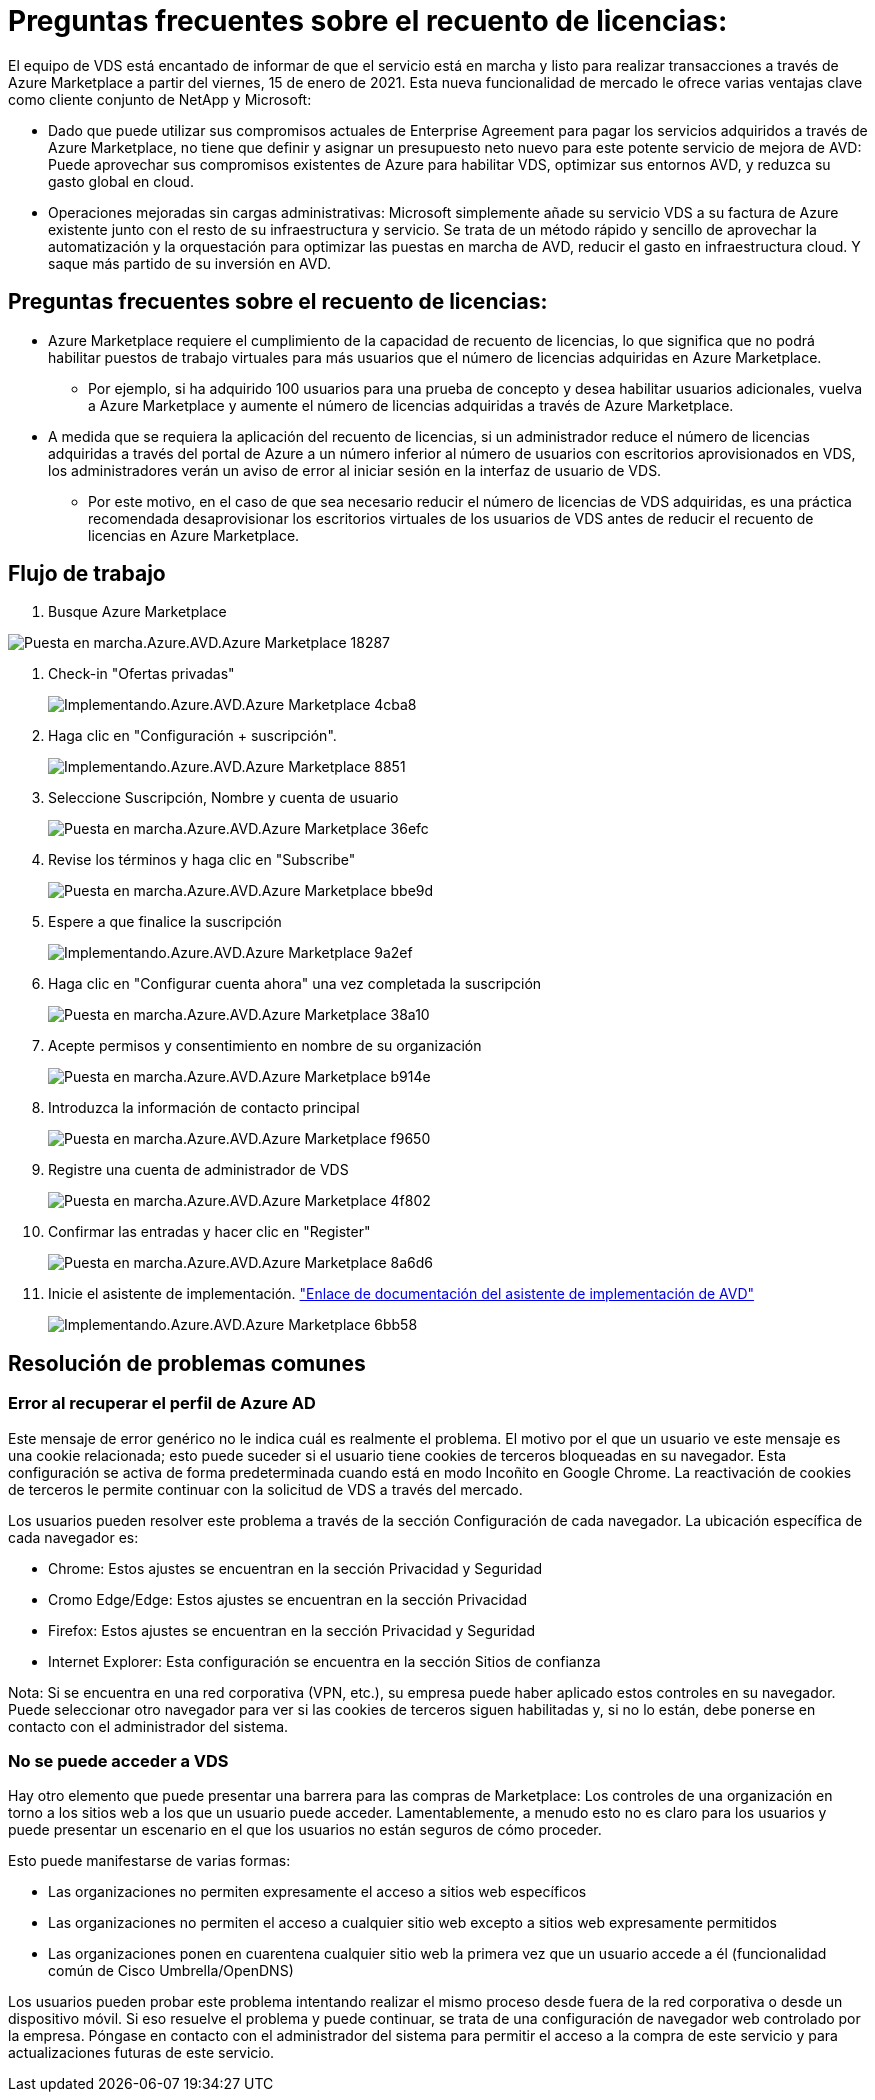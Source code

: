 = Preguntas frecuentes sobre el recuento de licencias:
:allow-uri-read: 


El equipo de VDS está encantado de informar de que el servicio está en marcha y listo para realizar transacciones a través de Azure Marketplace a partir del viernes, 15 de enero de 2021. Esta nueva funcionalidad de mercado le ofrece varias ventajas clave como cliente conjunto de NetApp y Microsoft:

* Dado que puede utilizar sus compromisos actuales de Enterprise Agreement para pagar los servicios adquiridos a través de Azure Marketplace, no tiene que definir y asignar un presupuesto neto nuevo para este potente servicio de mejora de AVD: Puede aprovechar sus compromisos existentes de Azure para habilitar VDS, optimizar sus entornos AVD, y reduzca su gasto global en cloud.
* Operaciones mejoradas sin cargas administrativas: Microsoft simplemente añade su servicio VDS a su factura de Azure existente junto con el resto de su infraestructura y servicio. Se trata de un método rápido y sencillo de aprovechar la automatización y la orquestación para optimizar las puestas en marcha de AVD, reducir el gasto en infraestructura cloud. Y saque más partido de su inversión en AVD.




== Preguntas frecuentes sobre el recuento de licencias:

* Azure Marketplace requiere el cumplimiento de la capacidad de recuento de licencias, lo que significa que no podrá habilitar puestos de trabajo virtuales para más usuarios que el número de licencias adquiridas en Azure Marketplace.
+
** Por ejemplo, si ha adquirido 100 usuarios para una prueba de concepto y desea habilitar usuarios adicionales, vuelva a Azure Marketplace y aumente el número de licencias adquiridas a través de Azure Marketplace.


* A medida que se requiera la aplicación del recuento de licencias, si un administrador reduce el número de licencias adquiridas a través del portal de Azure a un número inferior al número de usuarios con escritorios aprovisionados en VDS, los administradores verán un aviso de error al iniciar sesión en la interfaz de usuario de VDS.
+
** Por este motivo, en el caso de que sea necesario reducir el número de licencias de VDS adquiridas, es una práctica recomendada desaprovisionar los escritorios virtuales de los usuarios de VDS antes de reducir el recuento de licencias en Azure Marketplace.






== Flujo de trabajo

. Busque Azure Marketplace


image::Deploying.Azure.AVD.Azure_Marketplace-18287.png[Puesta en marcha.Azure.AVD.Azure Marketplace 18287]

. Check-in "Ofertas privadas"
+
image::Deploying.Azure.AVD.Azure_Marketplace-4cba8.png[Implementando.Azure.AVD.Azure Marketplace 4cba8]

. Haga clic en "Configuración + suscripción".
+
image::Deploying.Azure.AVD.Azure_Marketplace-885e1.png[Implementando.Azure.AVD.Azure Marketplace 8851]

. Seleccione Suscripción, Nombre y cuenta de usuario
+
image::Deploying.Azure.AVD.Azure_Marketplace-36efc.png[Puesta en marcha.Azure.AVD.Azure Marketplace 36efc]

. Revise los términos y haga clic en "Subscribe"
+
image::Deploying.Azure.AVD.Azure_Marketplace-bbe9d.png[Puesta en marcha.Azure.AVD.Azure Marketplace bbe9d]

. Espere a que finalice la suscripción
+
image::Deploying.Azure.AVD.Azure_Marketplace-9a2ef.png[Implementando.Azure.AVD.Azure Marketplace 9a2ef]

. Haga clic en "Configurar cuenta ahora" una vez completada la suscripción
+
image::Deploying.Azure.AVD.Azure_Marketplace-38a10.png[Puesta en marcha.Azure.AVD.Azure Marketplace 38a10]

. Acepte permisos y consentimiento en nombre de su organización
+
image::Deploying.Azure.AVD.Azure_Marketplace-b914e.png[Puesta en marcha.Azure.AVD.Azure Marketplace b914e]

. Introduzca la información de contacto principal
+
image::Deploying.Azure.AVD.Azure_Marketplace-f9650.png[Puesta en marcha.Azure.AVD.Azure Marketplace f9650]

. Registre una cuenta de administrador de VDS
+
image::Deploying.Azure.AVD.Azure_Marketplace-4f802.png[Puesta en marcha.Azure.AVD.Azure Marketplace 4f802]

. Confirmar las entradas y hacer clic en "Register"
+
image::Deploying.Azure.AVD.Azure_Marketplace-8a6d6.png[Puesta en marcha.Azure.AVD.Azure Marketplace 8a6d6]

. Inicie el asistente de implementación. link:Deploying.Azure.AVD.Deploying_AVD_in_Azure_v6.html["Enlace de documentación del asistente de implementación de AVD"]
+
image::Deploying.Azure.AVD.Azure_Marketplace-6bb58.png[Implementando.Azure.AVD.Azure Marketplace 6bb58]





== Resolución de problemas comunes



=== Error al recuperar el perfil de Azure AD

Este mensaje de error genérico no le indica cuál es realmente el problema. El motivo por el que un usuario ve este mensaje es una cookie relacionada; esto puede suceder si el usuario tiene cookies de terceros bloqueadas en su navegador. Esta configuración se activa de forma predeterminada cuando está en modo Incoñito en Google Chrome. La reactivación de cookies de terceros le permite continuar con la solicitud de VDS a través del mercado.

Los usuarios pueden resolver este problema a través de la sección Configuración de cada navegador. La ubicación específica de cada navegador es:

* Chrome: Estos ajustes se encuentran en la sección Privacidad y Seguridad
* Cromo Edge/Edge: Estos ajustes se encuentran en la sección Privacidad
* Firefox: Estos ajustes se encuentran en la sección Privacidad y Seguridad
* Internet Explorer: Esta configuración se encuentra en la sección Sitios de confianza


Nota: Si se encuentra en una red corporativa (VPN, etc.), su empresa puede haber aplicado estos controles en su navegador. Puede seleccionar otro navegador para ver si las cookies de terceros siguen habilitadas y, si no lo están, debe ponerse en contacto con el administrador del sistema.



=== No se puede acceder a VDS

Hay otro elemento que puede presentar una barrera para las compras de Marketplace: Los controles de una organización en torno a los sitios web a los que un usuario puede acceder. Lamentablemente, a menudo esto no es claro para los usuarios y puede presentar un escenario en el que los usuarios no están seguros de cómo proceder.

Esto puede manifestarse de varias formas:

* Las organizaciones no permiten expresamente el acceso a sitios web específicos
* Las organizaciones no permiten el acceso a cualquier sitio web excepto a sitios web expresamente permitidos
* Las organizaciones ponen en cuarentena cualquier sitio web la primera vez que un usuario accede a él (funcionalidad común de Cisco Umbrella/OpenDNS)


Los usuarios pueden probar este problema intentando realizar el mismo proceso desde fuera de la red corporativa o desde un dispositivo móvil. Si eso resuelve el problema y puede continuar, se trata de una configuración de navegador web controlado por la empresa. Póngase en contacto con el administrador del sistema para permitir el acceso a la compra de este servicio y para actualizaciones futuras de este servicio.
